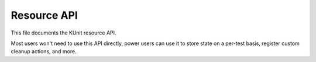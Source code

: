 .. SPDX-License-Identifier: GPL-2.0

============
Resource API
============

This file documents the KUnit resource API.

Most users won't need to use this API directly, power users can use it to store
state on a per-test basis, register custom cleanup actions, and more.

.. kernel-doc:: include/kunit/resource.h
   :internal:
